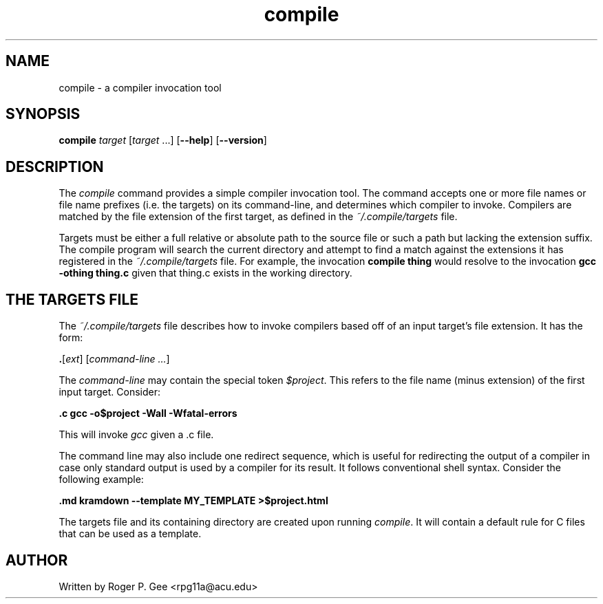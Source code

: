 .TH compile 1
.SH NAME
compile - a compiler invocation tool
.SH SYNOPSIS
.B compile
\fItarget\fR
[\fItarget\fR ...]
[\fB\-\-help\fR]
[\fB\-\-version\fR]
.SH DESCRIPTION
The \fIcompile\fR command provides a simple compiler invocation tool. The
command accepts one or more file names or file name prefixes (i.e. the targets)
on its command-line, and determines which compiler to invoke. Compilers are
matched by the file extension of the first target, as defined in the
\fI~/.compile/targets\fR file.

Targets must be either a full relative or absolute path to the source file or
such a path but lacking the extension suffix. The compile program will search
the current directory and attempt to find a match against the extensions it has
registered in the \fI~/.compile/targets\fR file. For example, the invocation
\fBcompile thing\fR would resolve to the invocation \fBgcc -othing thing.c\fR
given that thing.c exists in the working directory.

.SH THE TARGETS FILE
The \fI~/.compile/targets\fR file describes how to invoke compilers based off of
an input target's file extension. It has the form:

\fB.\fR[\fIext\fR] [\fIcommand-line ...\fR]

The \fIcommand-line\fR may contain the special token \fI$project\fR. This refers
to the file name (minus extension) of the first input target. Consider:

\fB.c gcc -o$project -Wall -Wfatal-errors\fR

This will invoke \fIgcc\fR given a .c file.

The command line may also include one redirect sequence, which is useful for
redirecting the output of a compiler in case only standard output is used by a
compiler for its result. It follows conventional shell syntax. Consider the
following example:

\fB.md kramdown --template MY_TEMPLATE >$project.html\fR

The targets file and its containing directory are created upon running
\fIcompile\fR. It will contain a default rule for C files that can be used as a
template.

.SH AUTHOR
Written by Roger P. Gee <rpg11a@acu.edu>
